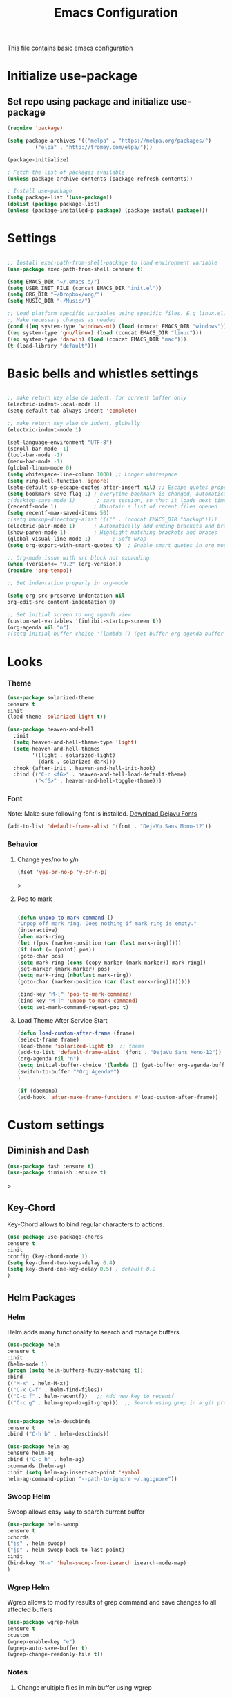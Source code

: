 #+TITLE: Emacs Configuration
This file contains basic emacs configuration

* Initialize use-package
** Set repo using package and initialize use-package
#+BEGIN_SRC emacs-lisp
(require 'package)

(setq package-archives '(("melpa" . "https://melpa.org/packages/")
		 ("elpa" . "http://tromey.com/elpa/")))

(package-initialize)

; Fetch the list of packages available 
(unless package-archive-contents (package-refresh-contents))

; Install use-package
(setq package-list '(use-package))
(dolist (package package-list)
(unless (package-installed-p package) (package-install package)))

#+END_SRC

* Settings
#+BEGIN_SRC emacs-lisp

;; Install exec-path-from-shell-package to load environment variable
(use-package exec-path-from-shell :ensure t)

(setq EMACS_DIR "~/.emacs.d/")
(setq USER_INIT_FILE (concat EMACS_DIR "init.el"))
(setq ORG_DIR "~/Dropbox/org/")
(setq MUSIC_DIR "~/Music/")

;; Load platform specific variables using specific files. E.g linux.el. 
;; Make necessary changes as needed
(cond ((eq system-type 'windows-nt) (load (concat EMACS_DIR "windows")))
((eq system-type 'gnu/linux) (load (concat EMACS_DIR "linux")))
((eq system-type 'darwin) (load (concat EMACS_DIR "mac")))
(t (load-library "default")))
#+END_SRC
* Basic bells and whistles settings
#+BEGIN_SRC emacs-lisp

;; make return key also do indent, for current buffer only
(electric-indent-local-mode 1)
(setq-default tab-always-indent 'complete)	

;; make return key also do indent, globally
(electric-indent-mode 1)
	
(set-language-environment "UTF-8")
(scroll-bar-mode -1)
(tool-bar-mode -1)
(menu-bar-mode -1)
(global-linum-mode 0)
(setq whitespace-line-column 1000) ;; Longer whitespace
(setq ring-bell-function 'ignore)
(setq-default sp-escape-quotes-after-insert nil) ;; Escape quotes properly
(setq bookmark-save-flag 1) ; everytime bookmark is changed, automatically save
;(desktop-save-mode 1)       ; save session, so that it loads next time
(recentf-mode 1)            ; Maintain a list of recent files opened
(setq recentf-max-saved-items 50)
;(setq backup-directory-alist '(("" . (concat EMACS_DIR "backup"))))   ; Move all temporary backup files to backup folder
(electric-pair-mode 1)      ; Automatically add ending brackets and braces
(show-paren-mode 1)         ; Highlight matching brackets and braces
(global-visual-line-mode 1)	      ; Soft wrap
(setq org-export-with-smart-quotes t)  ; Enable smart quotes in org mode

;; Org-mode issue with src block not expanding
(when (version<= "9.2" (org-version))
(require 'org-tempo))

;; Set indentation properly in org-mode

(setq org-src-preserve-indentation nil 
org-edit-src-content-indentation 0)

;; Set initial screen to org agenda view
(custom-set-variables '(inhibit-startup-screen t))
(org-agenda nil "n")
;(setq initial-buffer-choice '(lambda () (get-buffer org-agenda-buffer-name)))
#+END_SRC

* Looks
*** Theme
#+BEGIN_SRC emacs-lisp
(use-package solarized-theme 
:ensure t 
:init 
(load-theme 'solarized-light t))

(use-package heaven-and-hell
  :init
  (setq heaven-and-hell-theme-type 'light)
  (setq heaven-and-hell-themes
        '((light . solarized-light)
          (dark . solarized-dark)))
  :hook (after-init . heaven-and-hell-init-hook)
  :bind (("C-c <f6>" . heaven-and-hell-load-default-theme)
         ("<f6>" . heaven-and-hell-toggle-theme)))

#+END_SRC
*** Font
Note: Make sure following font is installed. [[https://dejavu-fonts.github.io/Download.html][Download Dejavu Fonts]]
#+BEGIN_SRC emacs-lisp
(add-to-list 'default-frame-alist '(font . "DejaVu Sans Mono-12"))
#+END_SRC
*** Behavior
**** Change yes/no to y/n
#+begin_src emacs-lisp
(fset 'yes-or-no-p 'y-or-n-p)
#+end_src>
**** Pop to mark
#+begin_src emacs-lisp

(defun unpop-to-mark-command ()
"Unpop off mark ring. Does nothing if mark ring is empty."
(interactive)
(when mark-ring
(let ((pos (marker-position (car (last mark-ring)))))
(if (not (= (point) pos))
(goto-char pos)
(setq mark-ring (cons (copy-marker (mark-marker)) mark-ring))
(set-marker (mark-marker) pos)
(setq mark-ring (nbutlast mark-ring))
(goto-char (marker-position (car (last mark-ring))))))))

(bind-key "M-[" 'pop-to-mark-command)
(bind-key "M-]" 'unpop-to-mark-command)
(setq set-mark-command-repeat-pop t)
#+end_src
**** Load Theme After Service Start
#+begin_src emacs-lisp
(defun load-custom-after-frame (frame)
(select-frame frame)
(load-theme 'solarized-light t)  ;; theme
(add-to-list 'default-frame-alist '(font . "DejaVu Sans Mono-12"))
(org-agenda nil "n")
(setq initial-buffer-choice '(lambda () (get-buffer org-agenda-buffer-name)))
(switch-to-buffer "*Org Agenda*")
)

(if (daemonp)
(add-hook 'after-make-frame-functions #'load-custom-after-frame))
#+end_src
* Custom settings
** Diminish and Dash
#+begin_src emacs-lisp
(use-package dash :ensure t)
(use-package diminish :ensure t)
#+end_src>
** Key-Chord
Key-Chord allows to bind regular characters to actions.
#+BEGIN_SRC emacs-lisp
(use-package use-package-chords
:ensure t
:init 
:config (key-chord-mode 1)
(setq key-chord-two-keys-delay 0.4)
(setq key-chord-one-key-delay 0.5) ; default 0.2
)
#+END_SRC
** Helm Packages
*** Helm
Helm adds many functionality to search and manage buffers
#+BEGIN_SRC emacs-lisp
(use-package helm
:ensure t
:init 
(helm-mode 1)
(progn (setq helm-buffers-fuzzy-matching t))
:bind
(("M-x" . helm-M-x))
(("C-x C-f" . helm-find-files))
(("C-c f" . helm-recentf))   ;; Add new key to recentf
(("C-c g" . helm-grep-do-git-grep)))  ;; Search using grep in a git project


(use-package helm-descbinds
:ensure t
:bind ("C-h b" . helm-descbinds))

(use-package helm-ag
:ensure helm-ag
:bind ("C-c h" . helm-ag)
:commands (helm-ag)
:init (setq helm-ag-insert-at-point 'symbol
helm-ag-command-option "--path-to-ignore ~/.agignore"))

#+END_SRC

#+RESULTS:
: helm-projectile-ag

*** Swoop Helm
Swoop allows easy way to search current buffer
#+BEGIN_SRC emacs-lisp
(use-package helm-swoop 
:ensure t
:chords
("js" . helm-swoop)
("jp" . helm-swoop-back-to-last-point)
:init
(bind-key "M-m" 'helm-swoop-from-isearch isearch-mode-map)
)
#+END_SRC
*** Wgrep Helm
Wgrep allows to modify results of grep command and save changes to all affected buffers
#+BEGIN_SRC emacs-lisp
(use-package wgrep-helm 
:ensure t
:custom
(wgrep-enable-key "e")
(wgrep-auto-save-buffer t)
(wgrep-change-readonly-file t))
#+END_SRC

***  Notes
**** Change multiple files in minibuffer using wgrep
- ~C-c g~ (~helm-git-do-grep~) command in a git project to search files using grep
- ~C-c C-s~ save buffer, after edit save to all files
- ~e~ enable editing in wgrep buffer
- ~C-h m~ see instruction on particular mode for extra information
- ~C-c C-k~ discard change in wgrep buffer

** Hydra
#+BEGIN_SRC emacs-lisp
(use-package hydra :ensure t)
#+END_SRC

** Ace-Window
#+BEGIN_SRC emacs-lisp
(use-package ace-window :ensure t)
#+END_SRC
** Muban    

Muban allows to insert templates at specific points in current document using keywords. A key binding of ~C-c m~ is assigned to ~muban-apply~, which inserts template associated to certain keyword, defined in *.emacs.muban* file (stored in home directory). See my [[emacs.muban][current setting]]
#+BEGIN_SRC emacs-lisp
(use-package muban 
:ensure t
:bind
(("C-c m" . muban-apply)))
#+END_SRC

** Org-Bullets
Org-bullets is used to show asterisk's as bullets in ~org-mode~
#+BEGIN_SRC emacs-lisp
(use-package org-bullets 
:ensure t
:config
(add-hook 'org-mode-hook 'org-bullets-mode))   
#+END_SRC

** Alert
   Alert notifications from different packages
   #+begin_src emacs-lisp
   (use-package org-alert
   :ensure t
   :custom (alert-default-style 'notifications)
   :config
   (setq org-alert-interval 300
         org-alert-notification-title "Org Alert Reminder!")
   (org-alert-enable)
   )
   #+end_src
** Avy
Avy is used to jump within current document using characters. Here we bind *jc* to jump to characer, and *jw* to jump to word within the document. Later we also bind *js* to enable ~helm-swoop~ to quickly search in current document.
#+BEGIN_SRC emacs-lisp
(use-package avy 
:ensure t
:chords
("jc" . avy-goto-char)
("jw" . avy-goto-word-1)
("jl" . avy-goto-line))
#+END_SRC

** Htmlize
Htmlize is used to export org file to html file
#+BEGIN_SRC emacs-lisp
(use-package htmlize :ensure t)
#+END_SRC

** Magit
Magit package works with git project
#+BEGIN_SRC emacs-lisp
(use-package magit :ensure t)
#+END_SRC

** Eyebrowse
Different configuration for window view. This allows you to setup different window view for particular work. For more [[https://depp.brause.cc/eyebrowse/][see this]]
#+BEGIN_SRC emacs-lisp
(use-package eyebrowse 
:ensure t
:config (eyebrowse-mode 1))
#+END_SRC
*** Notes
- ~C-c C-w 0~ Take to setting number 0
- ~C-c C-w 1~ Take to setting number 1 and so on
- C-c C-w ' Go to last setting
- C-c C-w " Close current setting

** Emacs Multimedia System (EMMS)
EMMS lets you play media. For this we need to install the player in our system
before we can configure this. In this example, we need to install ~mplayer~ and
set its location. This setup is a basic setup and here we only enable music playback.

#+BEGIN_SRC emacs-lisp
(use-package emms
:ensure t
:config
(setq exec-path (append exec-path '(MPLAYER_DIRECTORY_LOCATION)))
(setq emms-source-file-default-directory MUSIC_DIR)  
(emms-all)
(emms-default-players)
(setq  emms-player-mplayer-parameters '("-novideo"))
)
#+END_SRC

Find out the location of mplayer installation with ~which mplayer~ in terminal (in mac, linux), and paste above the directory name to MPLAYER_DIRECTORY_LOCATION variable where mplayer is located. 
E.g ~/user/local/bin~ in Mac. In windows, I installed in ~Documents/mplayer~, so it will be something like ~c:/Users/<username>/Documents/mplayer~

** Pdf-Tools
Pdf-tools is a set of packages that allows to view pdf in emacs. 
Follow [[https://github.com/politza/pdf-tools][instructions here]] to install required packages for pdf-tools in your system.
Once you install the required packages, you can install pdf-tools in emacs using following setting.

I was having one issue with pdf viewing. When I closed the pdf next time it did not
load the pdf from last position. I found a script, that asks to set the bookmark for current
pdf file. That is what ~kill-buffer-hook-setup~ does. I also enabled ~pdf-view-midnight-minor-mode~
so that pdf loads in dark mode.

#+BEGIN_SRC emacs-lisp

;; This allows us to save bookmark while closing pdf
(defun kill-buffer-hook-setup ()
(if (and buffer-file-name
(file-name-extension buffer-file-name)
(string= (downcase (file-name-extension buffer-file-name)) "pdf")
(yes-or-no-p "Set bookmark with current file name?"))
(bookmark-set (file-name-nondirectory buffer-file-name) nil)))

(use-package pdf-tools
:ensure t
:config
;; initialise
(pdf-tools-install)
;; open pdfs scaled to fit page
(setq-default pdf-view-display-size 'fit-page)
;; automatically annotate highlights
(setq pdf-annot-activate-created-annotations t)
;; use normal isearch
(define-key pdf-view-mode-map (kbd "C-s") 'isearch-forward)
;; turn off cua so copy works
(add-hook 'pdf-view-mode-hook (lambda () (cua-mode 0)))
;; save pdf at kill
(add-hook 'kill-buffer-hook 'kill-buffer-hook-setup)
;; midnight node (enable if change to dark font)
; (add-hook 'pdf-tools-enabled-hook 'pdf-view-midnight-minor-mode)
;; more fine-grained zooming
(setq pdf-view-resize-factor 1.1)
;; keyboard shortcuts
(define-key pdf-view-mode-map (kbd "h") 'pdf-annot-add-highlight-markup-annotation)
(define-key pdf-view-mode-map (kbd "t") 'pdf-annot-add-text-annotation)
(define-key pdf-view-mode-map (kbd "D") 'pdf-annot-delete)
(define-key pdf-view-mode-map (kbd ",") 'pdf-view-scroll-down-or-previous-page)
(define-key pdf-view-mode-map (kbd ".") 'pdf-view-scroll-up-or-next-page))
#+END_SRC
Once you add above setting, and load the file and after that call ~M-x pdf-tools-install~ if you see similar error message as below

#+BEGIN_EXAMPLE
/Users/<username>/.emacs.d/elpa/pdf-tools-20200512.1524/build/server/autobuild -i /Users/<username>/.emacs.d/elpa/pdf-tools-20200512.1524/
Failed to recognize this system, trying to continue.
#+END_EXAMPLE

Copy the whole line and paste it in external terminal emulator. When I ran it in external terminal outside emacs, it worked without any issues. Make sure thought, you have ~pkg-config~, ~poppler~ and ~automake~ installed (in Mac throught HomeBrew). Above link has proper instructions for windows as well.

- Use ~h, t, D, , and .~ for various actions shown in keyboard shortcuts section when using a pdf. The first 3 command changes can be saved, so that it is enabled for external applicaton as well.

** Aspell
Aspell allows to use dictionary to correct words while writing.
Make sure to install aspell before activating it. 

*Note*: For windows use mingw64 packages and install aspell using following commands.
#+BEGIN_EXAMPLE
pacman -S mingw64/mingw-w64-x86_64-aspell
pacman -S mingw64/mingw-w64-x86_64-aspell-en

Then below set ispell-program-name (see Settings abovel) as
(setq-default ispell-program-name "C:/msys64/mingw64/bin/aspell.exe")
#+END_EXAMPLE

Set location of ~aspell~ executable using ~ispell-program-name~ variable.

#+BEGIN_SRC emacs lisp
(setq-default ispell-program-name ASPELL_BIN)
#+END_SRC


**** Notes
- ~M-x flyspell-buffer~ Enable grammar highlight in current buffer
- ~M-C-i~ Auto correct current word

** Which Key
Show more options for keys
#+BEGIN_SRC emacs-lisp
(use-package which-key 
:ensure t 
:init
(which-key-mode)
)
#+END_SRC
** Smart Modeline
#+begin_src emacs-lisp
(use-package smart-mode-line 
:ensure t
:init
(smart-mode-line-enable))
#+end_src
** Guide key
#+begin_src emacs-lisp
(use-package guide-key
:defer t
:diminish guide-key-mode
:config
(progn
(setq guide-key/guide-key-sequence '("C-x r" "C-x 4" "C-c"))
(guide-key-mode 1)))  ; Enable guide-key-mode
#+end_src
* Programming Language Specific
** Java
#+BEGIN_SRC emacs-lisp
;; Following makes sure curly braces are indented
(add-hook 'java-mode-hook (lambda () (setq c-default-style "bsd")))
(add-hook 'java-mode-hook (lambda () (setq c-basic-offset 4 tab-width 4 indent-tabs-mode t)))

(use-package quickrun :ensure t)
(global-set-key (kbd "C-c r") 'quickrun)
#+END_SRC
** LSP
#+BEGIN_SRC emacs-lisp
;(setq lsp-keymap-prefix "C-c l")

(use-package ag
:ensure t
:commands (ag ag-regexp ag-project))

;;(key-chord-define-global "ll" 'lsp-command-keymap)
(use-package projectile 
:ensure t
:init (projectile-mode +1)
:config 
(define-key projectile-mode-map (kbd "C-c p") 'projectile-command-map)
)
(use-package flycheck :ensure t :init (global-flycheck-mode))
(use-package yasnippet :ensure t :config (yas-global-mode))
(use-package yasnippet-snippets :ensure t)

(use-package helm-lsp
:ensure t
:after (lsp-mode)
:commands (helm-lsp-workspace-symbol)
:init (define-key lsp-mode-map [remap xref-find-apropos] #'helm-lsp-workspace-symbol))

(use-package lsp-mode 
:diminish (lsp-mode . "lsp")
:bind (:map lsp-mode-map ("C-c C-d" . lsp-describe-thing-at-point)) 
:hook (
(lsp-mode . lsp-enable-which-key-integration)
(java-mode . #'lsp-deferred)
)
:init
(setq lsp-auto-guess-root t       ; Detect project root
lsp-log-io nil
lsp-enable-indentation t
lsp-enable-imenu t
lsp-keymap-prefix "C-l"
lsp-file-watch-threshold 500
lsp-prefer-flymake nil)      ; Use lsp-ui and flycheck

(setq lsp-enable-file-watchers nil) 

(defun lsp-on-save-operation ()
(when (or (boundp 'lsp-mode)
(bound-p 'lsp-deferred))
(lsp-organize-imports)
(lsp-format-buffer)))

:config (setq lsp-completion-enable-additional-text-edit nil))

(use-package lsp-ui
  :ensure t
  :after (lsp-mode)
  :commands lsp-ui-doc-hide
  :bind (:map lsp-ui-mode-map
         ([remap xref-find-definitions] . lsp-ui-peek-find-definitions)
         ([remap xref-find-references] . lsp-ui-peek-find-references)
         ("C-c u" . lsp-ui-imenu))
  :init (setq lsp-ui-doc-enable t
         lsp-ui-doc-use-webkit nil
         lsp-ui-doc-header nil
         lsp-ui-doc-delay 0.2
         lsp-ui-doc-include-signature t
         lsp-ui-doc-alignment 'at-point
         lsp-ui-doc-use-childframe nil
         lsp-ui-doc-border (face-foreground 'default)
         lsp-ui-peek-enable t
         lsp-ui-peek-show-directory t
         lsp-ui-sideline-update-mode 'line
         lsp-ui-sideline-enable t
         lsp-ui-sideline-show-code-actions t
         lsp-ui-sideline-show-hover nil
         lsp-ui-sideline-ignore-duplicate t)
  :config
  (add-to-list 'lsp-ui-doc-frame-parameters '(right-fringe . 8))

  ;; `C-g'to close doc
  (advice-add #'keyboard-quit :before #'lsp-ui-doc-hide)

  ;; Reset `lsp-ui-doc-background' after loading theme
  (add-hook 'after-load-theme-hook
       (lambda ()
         (setq lsp-ui-doc-border (face-foreground 'default))
         (set-face-background 'lsp-ui-doc-background
                              (face-background 'tooltip))))

  ;; WORKAROUND Hide mode-line of the lsp-ui-imenu buffer
  ;; @see https://github.com/emacs-lsp/lsp-ui/issues/243
  (defadvice lsp-ui-imenu (after hide-lsp-ui-imenu-mode-line activate)
    (setq mode-line-format nil)))


   (use-package company :ensure t)
   (use-package lsp-java :ensure t :config (add-hook 'java-mode-hook 'lsp))
;;   (use-package dap-mode :ensure t :after lsp-mode :config (dap-auto-configure-mode))

;; Debug
(use-package dap-mode
  :diminish dap-mode
  :ensure t
  :after (lsp-mode)
  :functions dap-hydra/nil
  :config
  (require 'dap-java)
  ;(dap-mode t)
  ;(dap-ui-mode t
  :bind (:map lsp-mode-map
         ("<f5>" . dap-debug)
         ("M-<f5>" . dap-hydra))
  :hook ((dap-mode . dap-ui-mode)
    (dap-session-created . (lambda (&_rest) (dap-hydra)))
    (dap-terminated . (lambda (&_rest) (dap-hydra/nil)))))

(use-package lsp-treemacs
  :after (lsp-mode treemacs)
  :ensure t
  :commands lsp-treemacs-errors-list
  :bind (:map lsp-mode-map
         ("M-9" . lsp-treemacs-errors-list)))

(use-package treemacs
  :ensure t
  :commands (treemacs)
  :after (lsp-mode))


   (use-package helm-lsp 
   :ensure t
   :config
   (define-key lsp-mode-map [remap xref-find-apropos] #'helm-lsp-workspace-symbol))  

   #+END_SRC

** Scala
#+BEGIN_SRC emacs-lisp
(use-package scala-mode
  :ensure t
  :interpreter
    ("scala" . scala-mode)
  :mode "\\.s\\(cala\\|bt\\)$"
)
#+END_SRC
* Key bindings
** Global

   #+BEGIN_SRC emacs-lisp
   ;; Search with helm-swoop
   ;;   (key-chord-define-global "js" 'helm-swoop)

   ;; Go to buffer menu
   ;   (key-chord-define-global "bb" 'buffer-menu)

   ;; Replace regexp on selected text
   (global-set-key (kbd "C-;") 'replace-regexp)

   (defun reload-init-file() (interactive) (load-file USER_INIT_FILE))
   (global-set-key (kbd "C-c i") 'reload-init-file)
   #+END_SRC

** Magit
   #+BEGIN_SRC emacs-lisp
   (global-set-key (kbd "C-x g") 'magit-status)
   #+END_SRC
  
*** Notes
    - ~C-x g or magit-status~ Show status of current git project
    - ~s~ Stage files from Unstaged area
    - ~u~ Unstage file
    - ~S~ Stage all files
    - ~U~ reset index to some commits
    - ~cc~ Pressing on staged list, opens commit window
    - ~C-c C-c~ After writing comment, press this to commit the change
    - ~Pp~ In ~magit-status~ window press this to push the changes for unmerged section
    - ~M-x magit-unstage-all~ Remove all changes
    - ~x~ Soft reset (hard when argument is given)
    - ~y~ Show references, tag and branches
    - ~Y~ Cherry
    - ~d~ Diff
    - ~E~ Ediff
    - ~Fp~ Pulling
    - ~g~ Refresh
    - ~z~ Stashing
    - ~r~ Rebaing
    - For more see [[https://magit.vc/manual/magit-refcard.pdf][magit ref-card]]
 
* Notes

** General
   - ~M-/~ Complete word
   - ~C-;~ Replace regular expression in selected text
   - ~M-x replace-string C-q C-j RET RET~ Join all lines
   - ~C-x r s~ Type a ~<number>~. Copy to register
   - ~C-x r i~ Type a ~<number>~. Insert register
 
** Macro
   - ~C-x (~ Start macro
   - ~C-x )~ End macro
   - ~C-x e~ End and call macro
   - ~C-u 10 C-x e~ Repeat 10 times
   - ~C-x C-k n some-name~ Name the macro. Now we can execute ~M-x some-name~
   - ~M-x insert-kbd-macro~ Save the macro in [[Macros]] section, thus can be used later

** Rectangles
   - ~C-x r k~ Kill rectangle. Can be yanked.
   - ~C-x r d~ Delete rectangle
   - ~C-x r y~ Yank rectangle
   - ~C-x r c~ Clear rectangle. Does not shift
   - ~C-x r o~ Open rectangle. Shifts right
   - ~C-x r t~ Replace rectangle with string
   - ~M-x string-insert-rectangle~ Insert string in rectangle

** Manage bookmark
    - Can use ~C-x r l~ to list bookmarks
    - Can use ~C-x r b~ to jump to bookmark
    - Can use ~C-x r m~ to add a bookmark
    - You can bookmark specific point in file by giving different name, bookmark remote, bookmark directory etc.
    
** Dired 
   - ~C-x d~ open dired
   - ~g~ redisplay dired
   - ~C~ copy file to different place
   - ~q~ quit dired
   - ~n, p, <, >~ navigation
   - ~^~ Go to parent
   - ~v~ view current file, can quit with ~q~
   - ~o~ view current file in other window
   - ~f or enter~ open/visit current file
   - ~+~ create subdirectory
   - ~=~ compare file at point with file at mark (needs diff program)
   - ~m~ Mark files
   - ~u~ Unmark files
   - ~d~ Mark files for deletion
   - ~x~ Delete files marked for deletion
   - For more info ~C-h m~ or See this [[https://www.gnu.org/software/emacs/refcards/pdf/dired-ref.pdf][dired-ref]] document
 
** Org Mode
   - Org File. Save file with .org extension
   - ~C-c a~ View agenda mode (has various options to manage agenda)
   - ~C-c [~ Enable agenda on current file
   - ~M-Enter~ Create item
   - ~M-Right M-Left~ Create subitem / Change level
   - ~M-Up M-Down~ Change order
   - ~Shift-Right~ Create TODO item, complete
   - ~M-Shift-Enter~ Insert new TODO, Checkbox
   - ~[1/1]~ Create checkbox
   - ~[] C-c C-c~ Complete checkbox
   - ~[/] C-c C-c~ Toggle count completed items
   - ~[%] C-c C-c~ Use percentage
   - ~C-c C-d~ Deadline
   - ~C-c C-c~ Tag with keyword on item
   - ~Tab~ Hide subsection
   - ~Shift-Tab~ Hide/show multiple
   - ~C-Shift-|~ Insert table
   - ~C-c C-c~ Realign table
   - ~Tab~ Realign, move to next field
   - ~M-a M-e~ Beginning / end of row
   - ~M-left M-right~ Left, right
   - ~M-Shift-Left/Right~ Delete/Add column
   - ~M-Shift-Up/Down~ Delete/Add row
   - ~C-c -~ Insert hr line
   - ~C-c l~ Globally insert link to current locaton
   - ~C-c C-l~ Insert a link
   - ~C-c C-o~ Open file link
   - ~C-c &~ Jump back to previous followed link
   - ~C-c C-c~ Code block
   - ~C-c C-o~ Open result of code block
   - For more see [[https://orgmode.org/orgcard.pdf][Org-Mode Reference Card]]

* Hydra
** Movement
#+BEGIN_SRC emacs-lisp

 (defhydra hydra-move
   (:body-pre (next-line))
   "move"
   ("n" next-line  "next line")
   ("p" previous-line "previous line")
   ("f" forward-char "forward")
   ("b" backward-char "backward")
   ("a" beginning-of-line "beginning of line")
   ("e" move-end-of-line  "end of line")
   ("v" scroll-up-command "scroll up")
   ("o" other-window "other window")
   ;; Converting M-v to V here by analogy.
   ("V" scroll-down-command "scroll down")
   ("l" recenter-top-bottom  "recenter")
   ("q" nil "quit")
   ("SPC" nil "quit")
   )
   (key-chord-define-global "jj" 'hydra-move/body)
#+END_SRC

** Window
#+BEGIN_SRC emacs-lisp

(defun hydra-move-splitter-left (arg)
  "Move window splitter left."
  (interactive "p")
  (if (let ((windmove-wrap-around))
        (windmove-find-other-window 'right))
      (shrink-window-horizontally arg)
    (enlarge-window-horizontally arg)))

(defun hydra-move-splitter-right (arg)
  "Move window splitter right."
  (interactive "p")
  (if (let ((windmove-wrap-around))
        (windmove-find-other-window 'right))
      (enlarge-window-horizontally arg)
    (shrink-window-horizontally arg)))

(defun hydra-move-splitter-up (arg)
  "Move window splitter up."
  (interactive "p")
  (if (let ((windmove-wrap-around))
        (windmove-find-other-window 'up))
      (enlarge-window arg)
    (shrink-window arg)))

(defun hydra-move-splitter-down (arg)
  "Move window splitter down."
  (interactive "p")
  (if (let ((windmove-wrap-around))
        (windmove-find-other-window 'up))
      (shrink-window arg)
    (enlarge-window arg)))


(defhydra hydra-window ()
   "
Movement^^        ^Split^         ^Switch^		^Resize^
----------------------------------------------------------------
_h_ ←       	_v_ertical    	_b_uffer	        _,_ X←
_j_ ↓        	_x_ horizontal	_f_ind files	_n_ X↓
_k_ ↑        	_z_ undo      	_a_ce 1		_p_ X↑
_l_ →        	_Z_ reset      	_s_wap		_._ X→
_F_ollow	        _D_lt Other   	_S_ave		max_i_mize
_q_ cancel	_o_ other   	_d_elete	        _=_ zoom in
                                _m_ bookmark      _-_ zoom out
"
   ("h" windmove-left )
   ("j" windmove-down )
   ("k" windmove-up )
   ("l" windmove-right )
   ("," hydra-move-splitter-left)
   ("n" hydra-move-splitter-down)
   ("p" hydra-move-splitter-up)
   ("." hydra-move-splitter-right)
   ("=" text-scale-increase "in") 
   ("-" text-scale-decrease "out")
   ("b" buffer-menu "buffer-menu")
   ("m" bookmark-bmenu-list "bookmark")
   ("f" helm-find-files)
   ("F" follow-mode)
   ("a" (lambda ()
          (interactive)
          (ace-window 1)
          (add-hook 'ace-window-end-once-hook
                    'hydra-window/body))
       )
   ("v" (lambda ()
          (interactive)
          (split-window-right)
          (windmove-right))
       )
   ("x" (lambda ()
          (interactive)
          (split-window-below)
          (windmove-down))
       )
   ("s" (lambda ()
          (interactive)
          (ace-window 4)
          (add-hook 'ace-window-end-once-hook
                    'hydra-window/body)))
   ("S" save-buffer)
   ("d" delete-window)
   ("D" (lambda ()
          (interactive)
          (ace-window 16)
          (add-hook 'ace-window-end-once-hook
                    'hydra-window/body))
       )
   ("o" other-window :exit t)
   ("i" delete-other-windows :exit t)
   ("z" (progn
          (winner-undo)
          (setq this-command 'winner-undo))
   )
   ("Z" winner-redo)
   ("q" nil)
   )
   (key-chord-define-global "ww" 'hydra-window/body)
#+END_SRC
** EMMS
#+BEGIN_SRC emacs-lisp
     (defhydra hydra-emms()
     "emms"
     ("i" emms "show interface")
     ("n" emms-next "next")
     ("p" emms-previous "prev")
     ("s" emms-start "start")
     ("e" emms-stop "end")
     ("t" emms-add-directory-tree "add tree")
     ("c" emms-playlist-clear "clear playlist")
     ("ra" emms-random "random")
     ("rp" emms-toggle-repeat-playlist "repeat playlist")
     ("rt" emms-toggle-repeat-track "repeat track")
     ("q" nil "quit")
     )
     (key-chord-define-global "EE" 'hydra-emms/body)
#+END_SRC
* Personal
  This part is for my personal settings. Nothing fancy, just to learn elisp
** Org-mode
   #+begin_src emacs-lisp
   (setq org-directory ORG_DIR)
   (setq org-default-notes-file (concat ORG_DIR "tasks.org"))
   (setq org-journal-file (concat ORG_DIR "journal.org"))
   (setq org-log-done 'time)   ;; Add time when a task was done
   ;;(setq org-log-done 'note)   ;; Add a note along with closing task

   ;; Use C-c c to start capture mode
   (global-set-key (kbd "C-c c") 'org-capture)
   (global-set-key (kbd "C-c a") 'org-agenda)

   (setq org-capture-templates
         (quote (("p" "Personal Task" entry (file+headline org-default-notes-file "Personal Tasks")
	          "* TODO %?\n  %i\n")
		 ("w" "Work-related Task" entry (file+headline org-default-notes-file "Work Tasks")
		 "* TODO %?\n  %i\n")
		 ("j" "Journal entry" entry (file+datetree  org-journal-file)
		   "**** %U %^{Title}\n    %?")
                 )))

   
   #+end_src
** Google a query or region
   #+begin_src emacs-lisp
  (defun google-this ()
  "Googles a query or region if any."
  (interactive)
  (browse-url
   (concat
    "http://www.google.com/search?ie=utf-8&oe=utf-8&q="
    (if mark-active
        (buffer-substring (region-beginning) (region-end))
      (read-string "Google: ")))))
   #+end_src
** Browse to my wordpress
   #+begin_src emacs-lisp
   (defun my/wordpress()
   (interactive)
   (browse-url "http://www.neppramod.wordpress.com"))
   #+end_src
** Go to reddit
   #+begin_src emacs-lisp
   (defun my/reddit()
     (interactive)
     (browse-url "https://www.reddit.com/"))  
   #+end_src
** Go to dota2 twitch
   #+begin_src emacs-lisp
   (defun my/twitch()
     (interactive)
     (browse-url "https://www.twitch.tv/directory/game/Dota%202"))  
   #+end_src
** Go to hackerearth competitive programming page
   #+begin_src emacs-lisp
      (defun my/he-competitive()
      (interactive)
      (browse-url "https://www.hackerearth.com/getstarted-competitive-programming/"))  
   #+end_src
** Go to email
   #+begin_src emacs-lisp
      (defun my/email()
      (interactive)
      (browse-url "https://www.gmail.com/"))  
   #+end_src
** Open youtube
   #+begin_src emacs-lisp
      (defun my/youtube()
      (interactive)
      (browse-url "https://www.youtube.com/"))  
   #+end_src
** Open youtube in incognito mode
    #+begin_src emacs-lisp
      (defun my/youtube-incognito()
      (interactive)
      (shell-command "google-chrome --incognito https://youtube.com"))
    #+end_src
** Personal Config with Hyrda
*** Jump to online websites
    #+begin_src emacs-lisp
     (defhydra hydra-online()
       "online"
      ("r" my/reddit "reddit")
      ("g" google-this "google this")
      ("t" my/twitch "dota 2 twitch")
      ("e" my/email "email")
      ("h" my/he-competitive "he compeitive")
      ("y" my/youtube "youtube")
      ("i" my/youtube-incognito "youtube-incognito")
      ("w" my/wordpress "wordpress")
      ("q" nil "quit")
      )
     (key-chord-define-global "JJ" 'hydra-online/body)
    #+end_src
